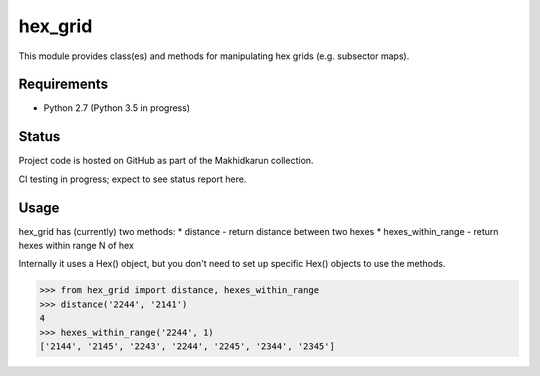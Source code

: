 hex_grid
========

This module provides class(es) and methods for manipulating hex grids (e.g. subsector maps).

Requirements
------------
* Python 2.7 (Python 3.5 in progress)

Status
------

Project code is hosted on GitHub as part of the Makhidkarun collection.

CI testing in progress; expect to see status report here.

Usage
-----

hex_grid has (currently) two methods:
* distance - return distance between two hexes
* hexes_within_range - return hexes within range N of hex

Internally it uses a Hex() object, but you don't need to set up specific Hex() objects to use the methods.

>>> from hex_grid import distance, hexes_within_range
>>> distance('2244', '2141')
4
>>> hexes_within_range('2244', 1)
['2144', '2145', '2243', '2244', '2245', '2344', '2345']
